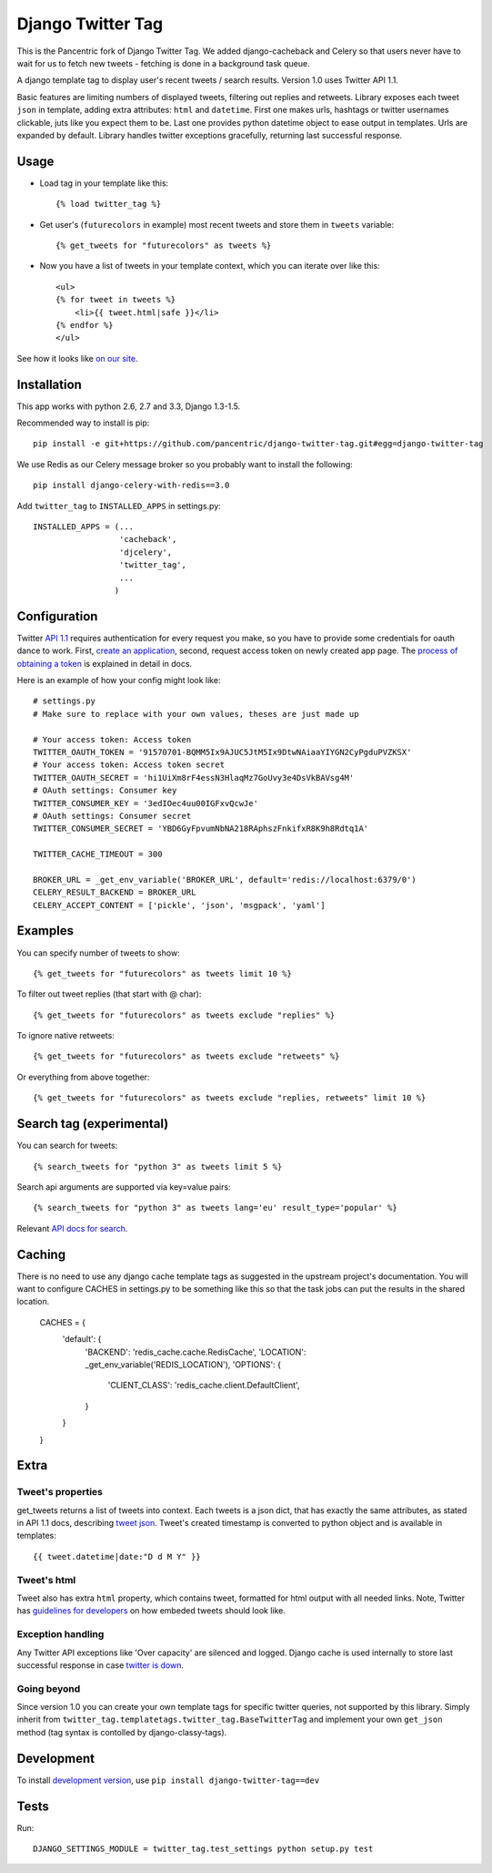 Django Twitter Tag
==================

This is the Pancentric fork of Django Twitter Tag. We added django-cacheback
and Celery so that users never have to wait for us to fetch new tweets -
fetching is done in a background task queue.


A django template tag to display user's recent tweets / search results.
Version 1.0 uses Twitter API 1.1.

Basic features are limiting numbers of displayed tweets, filtering out replies and retweets.
Library exposes each tweet ``json`` in template, adding extra attributes: ``html`` and ``datetime``.
First one makes urls, hashtags or twitter usernames clickable, juts like you expect them to be.
Last one provides python datetime object to ease output in templates.
Urls are expanded by default. Library handles twitter exceptions gracefully,
returning last successful response.

Usage
-----

* Load tag in your template like this::

    {% load twitter_tag %}


* Get user's (``futurecolors`` in example) most recent tweets and store them in ``tweets`` variable::

    {% get_tweets for "futurecolors" as tweets %}


* Now you have a list of tweets in your template context, which you can iterate over like this::

    <ul>
    {% for tweet in tweets %}
        <li>{{ tweet.html|safe }}</li>
    {% endfor %}
    </ul>

See how it looks like `on our site`_.

.. _on our site: http://futurecolors.ru/


Installation
------------

This app works with python 2.6, 2.7 and 3.3, Django 1.3-1.5.

Recommended way to install is pip::

  pip install -e git+https://github.com/pancentric/django-twitter-tag.git#egg=django-twitter-tag

We use Redis as our Celery message broker so you probably want to install the following::

  pip install django-celery-with-redis==3.0


Add ``twitter_tag`` to ``INSTALLED_APPS`` in settings.py::

    INSTALLED_APPS = (...
                      'cacheback',
                      'djcelery',
                      'twitter_tag',
                      ...
                     )

Configuration
-------------

Twitter `API 1.1`_ requires authentication for every request you make,
so you have to provide some credentials for oauth dance to work.
First, `create an application`_, second, request access token on newly created
app page. The `process of obtaining a token`_ is explained in detail in docs.

Here is an example of how your config might look like::

    # settings.py
    # Make sure to replace with your own values, theses are just made up

    # Your access token: Access token
    TWITTER_OAUTH_TOKEN = '91570701-BQMM5Ix9AJUC5JtM5Ix9DtwNAiaaYIYGN2CyPgduPVZKSX'
    # Your access token: Access token secret
    TWITTER_OAUTH_SECRET = 'hi1UiXm8rF4essN3HlaqMz7GoUvy3e4DsVkBAVsg4M'
    # OAuth settings: Consumer key
    TWITTER_CONSUMER_KEY = '3edIOec4uu00IGFxvQcwJe'
    # OAuth settings: Consumer secret
    TWITTER_CONSUMER_SECRET = 'YBD6GyFpvumNbNA218RAphszFnkifxR8K9h8Rdtq1A'

    TWITTER_CACHE_TIMEOUT = 300

    BROKER_URL = _get_env_variable('BROKER_URL', default='redis://localhost:6379/0')
    CELERY_RESULT_BACKEND = BROKER_URL
    CELERY_ACCEPT_CONTENT = ['pickle', 'json', 'msgpack', 'yaml']


.. _API 1.1: https://dev.twitter.com/docs/api/1.1
.. _create an application: https://dev.twitter.com/apps
.. _process of obtaining a token: https://dev.twitter.com/docs/auth/tokens-devtwittercom
.. _django cache framework: https://docs.djangoproject.com/en/dev/topics/cache/

Examples
--------

You can specify number of tweets to show::

    {% get_tweets for "futurecolors" as tweets limit 10 %}


To filter out tweet replies (that start with @ char)::

    {% get_tweets for "futurecolors" as tweets exclude "replies" %}


To ignore native retweets::

    {% get_tweets for "futurecolors" as tweets exclude "retweets" %}


Or everything from above together::

    {% get_tweets for "futurecolors" as tweets exclude "replies, retweets" limit 10 %}


Search tag (experimental)
-------------------------

You can search for tweets::

    {% search_tweets for "python 3" as tweets limit 5 %}

Search api arguments are supported via key=value pairs::

    {% search_tweets for "python 3" as tweets lang='eu' result_type='popular' %}

Relevant `API docs for search`_.

.. _API docs for search: https://dev.twitter.com/docs/api/1.1/get/search/tweets

Caching
-------

There is no need to use any django cache template tags as suggested in the upstream
project's documentation. You will want to configure CACHES in settings.py to be
something like this so that the task jobs can put the results in the shared location.

    CACHES = {
        'default': {
            'BACKEND': 'redis_cache.cache.RedisCache',
            'LOCATION': _get_env_variable('REDIS_LOCATION'),
            'OPTIONS': {
                'CLIENT_CLASS': 'redis_cache.client.DefaultClient',
            }
        }
    }

.. _rate limit: https://dev.twitter.com/docs/rate-limiting/1.1

Extra
-----

Tweet's properties
~~~~~~~~~~~~~~~~~~

get_tweets returns a list of tweets into context. Each tweets is a json dict, that has
exactly the same attributes, as stated in API 1.1 docs, describing `tweet json`_.
Tweet's created timestamp is converted to python object and is available in templates::

    {{ tweet.datetime|date:"D d M Y" }}

.. _tweet json: https://dev.twitter.com/docs/platform-objects/tweets

Tweet's html
~~~~~~~~~~~~

Tweet also has extra ``html`` property, which contains tweet, formatted for html output
with all needed links. Note, Twitter has `guidelines for developers`_ on how embeded tweets
should look like.

.. _guidelines for developers: https://dev.twitter.com/terms/display-requirements

Exception handling
~~~~~~~~~~~~~~~~~~

Any Twitter API exceptions like 'Over capacity' are silenced and logged.
Django cache is used internally to store last successful response in case `twitter is down`_.

.. _twitter is down: https://dev.twitter.com/docs/error-codes-responses

Going beyond
~~~~~~~~~~~~
Since version 1.0 you can create your own template tags for specific twitter queries,
not supported by this library. Simply inherit from ``twitter_tag.templatetags.twitter_tag.BaseTwitterTag``
and implement your own ``get_json`` method (tag syntax is contolled by django-classy-tags).

Development
-----------

To install `development version`_, use ``pip install django-twitter-tag==dev``

.. _development version: https://github.com/coagulant/django-twitter-tag/archive/dev.tar.gz#egg=django_twitter_tag-dev

Tests
-----

Run::

    DJANGO_SETTINGS_MODULE = twitter_tag.test_settings python setup.py test
